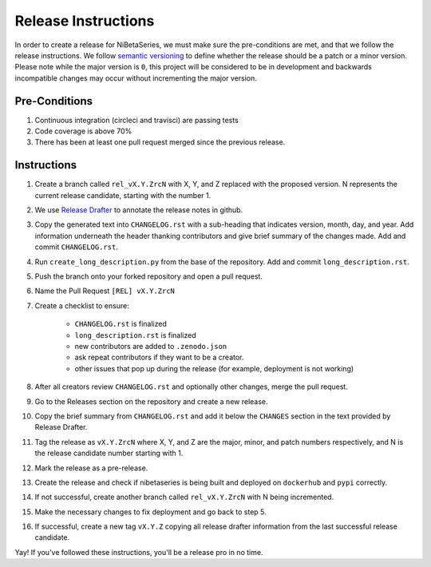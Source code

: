 .. _release_instructions:

====================
Release Instructions
====================

In order to create a release for NiBetaSeries, we must make sure the pre-conditions are
met, and that we follow the release instructions.
We follow `semantic versioning <https://semver.org/>`_ to define whether the release
should be a patch or a minor version.
Please note while the major version is ``0``, this project will be considered to be
in development and backwards incompatible changes may occur without incrementing the
major version.

Pre-Conditions
--------------

1. Continuous integration (circleci and travisci) are passing tests
2. Code coverage is above 70%
3. There has been at least one pull request merged since the previous release.

Instructions
------------

1. Create a branch called ``rel_vX.Y.ZrcN`` with X, Y, and Z replaced with the proposed version.
   N represents the current release candidate, starting with the number 1.
2. We use `Release Drafter <https://github.com/apps/release-drafter>`_
   to annotate the release notes in github.
3. Copy the generated text into ``CHANGELOG.rst`` with a sub-heading that indicates
   version, month, day, and year.
   Add information underneath the header thanking contributors and give brief summary
   of the changes made.
   Add and commit ``CHANGELOG.rst``.
4. Run ``create_long_description.py`` from the base of the repository.
   Add and commit ``long_description.rst``.
5. Push the branch onto your forked repository and open a pull request.
6. Name the Pull Request ``[REL] vX.Y.ZrcN``
7. Create a checklist to ensure:

    - ``CHANGELOG.rst`` is finalized
    - ``long_description.rst`` is finalized
    - new contributors are added to ``.zenodo.json``
    - ask repeat contributors if they want to be a creator.
    - other issues that pop up during the release (for example, deployment is not working)

8. After all creators review ``CHANGELOG.rst`` and optionally other changes, merge the pull request.
9. Go to the Releases section on the repository and create a new release.
10. Copy the brief summary from ``CHANGELOG.rst`` and add it below the ``CHANGES`` section
    in the text provided by Release Drafter.
11. Tag the release as ``vX.Y.ZrcN`` where X, Y, and Z are the major, minor, and patch numbers
    respectively, and N is the release candidate number starting with 1.
12. Mark the release as a pre-release.
13. Create the release and check if nibetaseries is being built and deployed on ``dockerhub``
    and ``pypi`` correctly.
14. If not successful, create another branch called ``rel_vX.Y.ZrcN`` with N being incremented.
15. Make the necessary changes to fix deployment and go back to step 5.
16. If successful, create a new tag ``vX.Y.Z`` copying all release drafter information
    from the last successful release candidate.

Yay! If you've followed these instructions, you'll be a release pro in no time.
